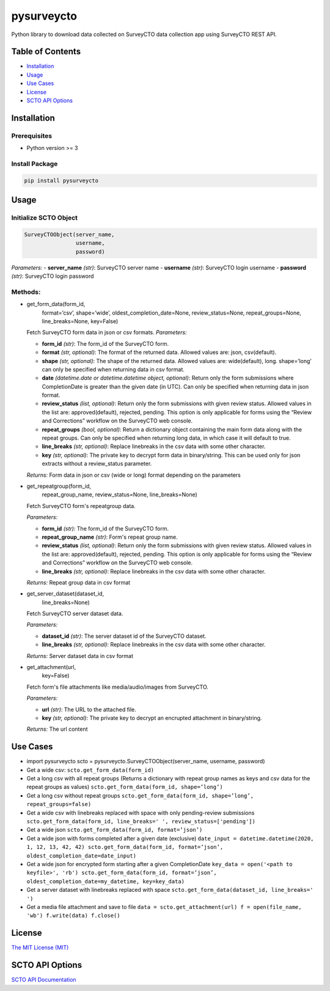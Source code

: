 ===========
pysurveycto
===========

Python library to download data collected on SurveyCTO data collection
app using SurveyCTO REST API.

Table of Contents
=================

-  `Installation <#installation>`__
-  `Usage <#usage>`__
-  `Use Cases <#usecases>`__
-  `License <#license>`__
-  `SCTO API Options <#apioptions>`__


Installation
============

Prerequisites
-------------

-  Python version >= 3

Install Package
---------------

.. code:: bash

   pip install pysurveycto


Usage
=====

Initialize SCTO Object
----------------------

.. code:: python

   SurveyCTOObject(server_name, 
                   username, 
                   password)


*Parameters:* 
-  **server\_name** *(str)*: SurveyCTO server name 
-  **username** *(str)*: SurveyCTO login username 
-  **password** *(str)*: SurveyCTO login password

Methods:
--------

-  .. code:: python

   get_form_data(form_id,
                 format=’csv’,
                 shape=’wide’,
                 oldest_completion_date=None,
                 review_status=None,
                 repeat_groups=None,
                 line_breaks=None,
                 key=False)

   Fetch SurveyCTO form data in json or csv formats.
   *Parameters:*

   -  **form\_id** *(str)*: The form\_id of the SurveyCTO form.
   -  **format** *(str, optional)*: The format of the returned data. Allowed values are: json, csv(default).
   -  **shape** *(str, optional)*: The shape of the returned data. Allowed values are: wide(default), long. shape=’long’ can only be specified when returning data in csv format.
   -  **date** *(datetime.date or datetime.datetime object, optional)*: Return only the form submissions where CompletionDate is greater than the given date (in UTC). Can only be specified when returning data in json format.
   -  **review\_status** *(list, optional)*: Return only the form submissions with given review status. Allowed values in the list are: approved(default), rejected, pending. This option is only applicable for forms using the “Review and Corrections” workflow on the SurveyCTO web console.
   -  **repeat\_groups** *(bool, optional)*: Return a dictionary object containing the main form data along with the repeat groups. Can only be specified when returning long data, in which case it will default to true.
   -  **line\_breaks** *(str, optional)*: Replace linebreaks in the csv data with some other character.
   -  **key** *(str, optional)*: The private key to decrypt form data in binary/string. This can be used only for json extracts without a review\_status parameter.

   *Returns:* Form data in json or csv (wide or long) format depending
   on the parameters


-  .. code:: python

   get_repeatgroup(form_id, 
                   repeat_group_name, 
                   review_status=None,                    
                   line_breaks=None) 

   Fetch SurveyCTO form's repeatgroup data.

   *Parameters:*

   -  **form\_id** *(str)*: The form\_id of the SurveyCTO form.
   -  **repeat\_group\_name** *(str)*: Form's repeat group name.
   -  **review\_status** *(list, optional)*: Return only the form submissions with given review status. Allowed values in the list are: approved(default), rejected, pending. This option is only applicable for forms using the “Review and Corrections” workflow on the SurveyCTO web console.
   -  **line\_breaks** *(str, optional)*: Replace linebreaks in the csv data with some other character.

   *Returns:* Repeat group data in csv format


-  .. code:: python

   get_server_dataset(dataset_id,
                      line_breaks=None)

   Fetch SurveyCTO server dataset data.

   *Parameters:*

   -  **dataset\_id** *(str)*: The server dataset id of the SurveyCTO dataset.
   -  **line\_breaks** *(str, optional)*: Replace linebreaks in the csv data with some other character.

   *Returns:* Server dataset data in csv format


-  .. code:: python

   get_attachment(url,
                  key=False)

   Fetch form's file attachments like media/audio/images from SurveyCTO.

   *Parameters:*

   -  **url** *(str)*: The URL to the attached file.
   -  **key** *(str, optional)*: The private key to decrypt an encrupted
      attachment in binary/string.

   *Returns:* The url content


Use Cases
=========

-  .. code:: python

   import pysurveycto
   scto = pysurveycto.SurveyCTOObject(server_name, username, password)

-  Get a wide csv: 
   ``scto.get_form_data(form_id)``

-  Get a long csv with all repeat groups (Returns a dictionary with repeat group names as keys and csv data for the repeat groups as values)
   ``scto.get_form_data(form_id, shape=’long’)``

-  Get a long csv without repeat groups
   ``scto.get_form_data(form_id, shape=’long’, repeat_groups=false)``

-  Get a wide csv with linebreaks replaced with space with only pending-review submissions
   ``scto.get_form_data(form_id, line_breaks=' ', review_status=['pending'])``

-  Get a wide json
   ``scto.get_form_data(form_id, format=’json’)``

-  Get a wide json with forms completed after a given date (exclusive)
   ``date_input = datetime.datetime(2020, 1, 12, 13, 42, 42)
   scto.get_form_data(form_id, format=’json’, oldest_completion_date=date_input)``

-  Get a wide json for encrypted form starting after a given CompletionDate
   ``key_data = open('<path to keyfile>', 'rb')
   scto.get_form_data(form_id, format=’json’, oldest_completion_date=my_datetime, key=key_data)``

-  Get a server dataset with linebreaks replaced with space
   ``scto.get_form_data(dataset_id, line_breaks=' ')``

-  Get a media file attachment and save to file
   ``data = scto.get_attachment(url)   
   f = open(file_name, 'wb')   
   f.write(data)   
   f.close()``


License 
=======

`The MIT License (MIT) <LICENSE.md>`__


SCTO API Options
================

`SCTO API
Documentation <https://support.surveycto.com/hc/en-us/articles/360033156894?flash_digest=0a6eded7694409181788cc46a7026897850d65b5&flash_digest=d76dde7c3ffc40f4a7f0ebd87596d32f3a52304f>`__
